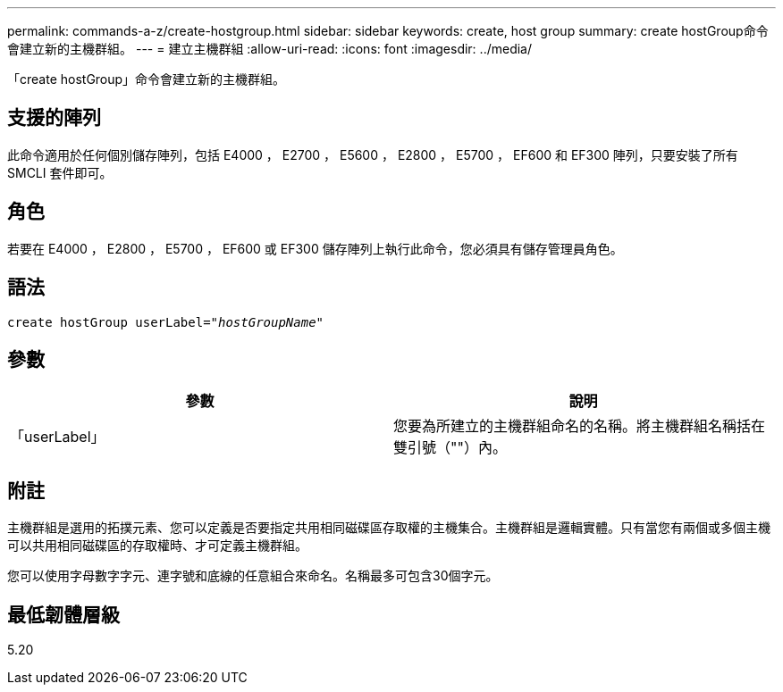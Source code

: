 ---
permalink: commands-a-z/create-hostgroup.html 
sidebar: sidebar 
keywords: create, host group 
summary: create hostGroup命令會建立新的主機群組。 
---
= 建立主機群組
:allow-uri-read: 
:icons: font
:imagesdir: ../media/


[role="lead"]
「create hostGroup」命令會建立新的主機群組。



== 支援的陣列

此命令適用於任何個別儲存陣列，包括 E4000 ， E2700 ， E5600 ， E2800 ， E5700 ， EF600 和 EF300 陣列，只要安裝了所有 SMCLI 套件即可。



== 角色

若要在 E4000 ， E2800 ， E5700 ， EF600 或 EF300 儲存陣列上執行此命令，您必須具有儲存管理員角色。



== 語法

[source, cli, subs="+macros"]
----
create hostGroup userLabel=pass:quotes[_"hostGroupName"_]
----


== 參數

|===
| 參數 | 說明 


 a| 
「userLabel」
 a| 
您要為所建立的主機群組命名的名稱。將主機群組名稱括在雙引號（""）內。

|===


== 附註

主機群組是選用的拓撲元素、您可以定義是否要指定共用相同磁碟區存取權的主機集合。主機群組是邏輯實體。只有當您有兩個或多個主機可以共用相同磁碟區的存取權時、才可定義主機群組。

您可以使用字母數字字元、連字號和底線的任意組合來命名。名稱最多可包含30個字元。



== 最低韌體層級

5.20
